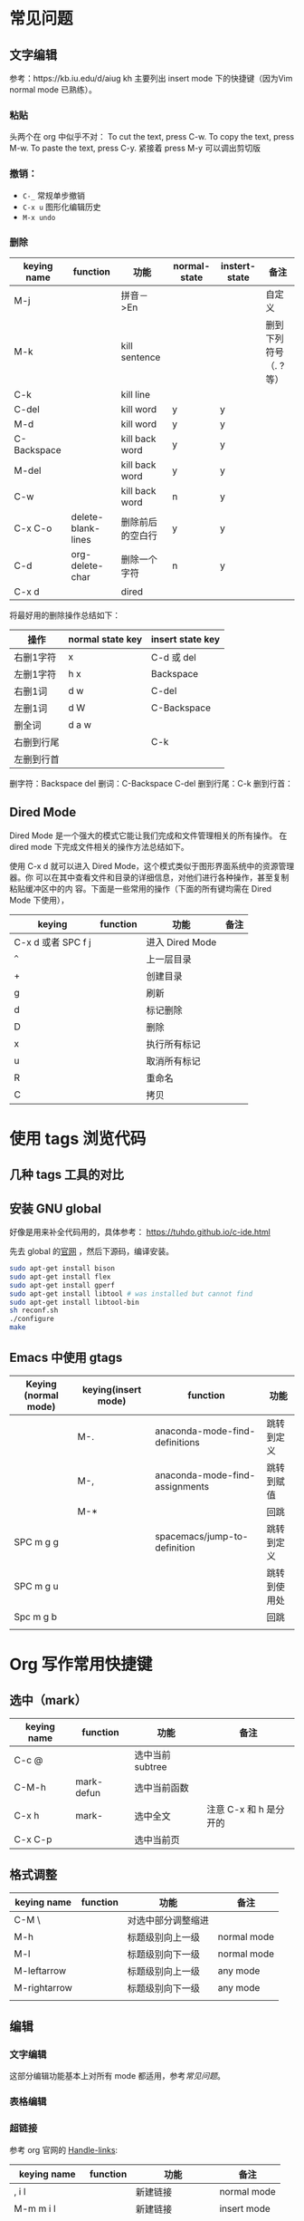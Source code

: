* 常见问题
** 文字编辑
   参考：https://kb.iu.edu/d/aiug
 kh
   主要列出 insert mode 下的快捷键（因为Vim normal mode 已熟练）。
*** 粘贴
    头两个在 org 中似乎不对：
   To cut the text, press C-w.
   To copy the text, press M-w.
   To paste the text, press C-y. 紧接着 press M-y 可以调出剪切版
*** 撤销：
   - =C-_= 常规单步撤销
   - =C-x u= 图形化编辑历史
   - =M-x undo= 
*** 删除
    | keying name | function           | 功能             | normal-state | instert-state | 备注                  |
    |-------------+--------------------+------------------+--------------+---------------+-----------------------|
    | M-j         |                    | 拼音－>En        |              |               | 自定义                |
    | M-k         |                    | kill sentence    |              |               | 删到下列符号（. ?等） |
    | C-k         |                    | kill line        |              |               |                       |
    | C-del       |                    | kill word        | y            | y             |                       |
    | M-d         |                    | kill word        | y            | y             |                       |
    | C-Backspace |                    | kill back word   | y            | y             |                       |
    | M-del       |                    | kill back word   | y            | y             |                       |
    | C-w         |                    | kill back word   | n            | y             |                       |
    | C-x C-o     | delete-blank-lines | 删除前后的空白行 | y            | y             |                       |
    | C-d         | org-delete-char    | 删除一个字符     | n            | y             |                       |
    | C-x d       |                    | dired            |              |               |                       |


    将最好用的删除操作总结如下：
    | 操作       | normal state key | insert state key |
    |------------+------------------+------------------|
    | 右删1字符  | x                | C-d 或 del       |
    | 左删1字符  | h x              | Backspace        |
    | 右删1词    | d w              | C-del            |
    | 左删1词    | d W              | C-Backspace      |
    | 删全词     | d a w            |                  |
    | 右删到行尾 |                  | C-k              |
    | 左删到行首 |                  |                  |
    删字符：Backspace del
    删词：C-Backspace C-del
    删到行尾：C-k
    删到行首：

** Dired Mode
   Dired Mode 是一个强大的模式它能让我们完成和文件管理相关的所有操作。
   在 dired mode 下完成文件相关的操作方法总结如下。

   使用 C-x d 就可以进入 Dired Mode，这个模式类似于图形界面系统中的资源管理器。你 可以在其中查看文件和目录的详细信息，对他们进行各种操作，甚至复制粘贴缓冲区中的内 容。下面是一些常用的操作（下面的所有键均需在 Dired Mode 下使用），
   | keying             | function | 功能            | 备注 |
   |--------------------+----------+-----------------+------|
   | C-x d 或者 SPC f j |          | 进入 Dired Mode |      |
   | =^=                  |          | 上一层目录      |      |
   | +                  |          | 创建目录        |      |
   | g                  |          | 刷新            |      |
   | d                  |          | 标记删除        |      |
   | D                  |          | 删除            |      |
   | x                  |          | 执行所有标记    |      |
   | u                  |          | 取消所有标记    |      |
   | R                  |          | 重命名          |      |
   | C                  |          | 拷贝            |      |


* 使用 tags 浏览代码
** 几种 tags 工具的对比
** 安装 GNU global

   好像是用来补全代码用的，具体参考：
   https://tuhdo.github.io/c-ide.html

   先去 global 的[[https://www.gnu.org/software/global/][官网]] ，然后下源码，编译安装。

   #+BEGIN_SRC sh
   sudo apt-get install bison
   sudo apt-get install flex
   sudo apt-get install gperf
   sudo apt-get install libtool # was installed but cannot find
   sudo apt-get install libtool-bin
   sh reconf.sh 
   ./configure
   make 
   #+END_SRC
** Emacs 中使用 gtags

   | Keying (normal mode) | keying(insert mode) | function                       | 功能         |
   |----------------------+---------------------+--------------------------------+--------------|
   |                      | M-.                 | anaconda-mode-find-definitions | 跳转到定义   |
   |                      | M-,                 | anaconda-mode-find-assignments | 跳转到赋值   |
   |                      | M-*                 |                                | 回跳         |
   | SPC m g g            |                     | spacemacs/jump-to-definition   | 跳转到定义   |
   | SPC m g u            |                     |                                | 跳转到使用处 |
   | Spc m g b            |                     |                                | 回跳         |
   |                      |                     |                                |              |

* Org 写作常用快捷键
** 选中（mark）
   | keying name | function   | 功能            | 备注                   |
   |-------------+------------+-----------------+------------------------|
   | C-c @       |            | 选中当前subtree |                        |
   | C-M-h       | mark-defun | 选中当前函数    |                        |
   | C-x h       | mark-      | 选中全文        | 注意 C-x 和 h 是分开的 |
   | C-x C-p     |            | 选中当前页      |                        |
** 格式调整
   | keying name  | function | 功能               | 备注        |
   |--------------+----------+--------------------+-------------|
   | C-M \        |          | 对选中部分调整缩进 |             |
   | M-h          |          | 标题级别向上一级   | normal mode |
   | M-l          |          | 标题级别向下一级   | normal mode |
   | M-leftarrow  |          | 标题级别向上一级   | any mode    |
   | M-rightarrow |          | 标题级别向下一级   | any mode    |
   |              |          |                    |             |

** 编辑
*** 文字编辑
    这部分编辑功能基本上对所有 mode 都适用，参考[[常见问题]]。
*** 表格编辑
*** 超链接
    参考 org 官网的 [[http://orgmode.org/manual/Handling-links.html][Handle-links]]:

    | keying name   | function | 功能               | 备注        |
    |---------------+----------+--------------------+-------------|
    | , i l         |          | 新建链接           | normal mode |
    | M-m m i l     |          | 新建链接           | insert mode |
    | C-c C-l       |          | 编辑链接           |             |
    | C-c C-x C-n/p |          | 下一个/前一个 link |             |
    | C-c C-o       |          | 打开链接           |             |
    | Enter         |          | 打开链接           | normal mode |
    |               |          |                    |             |

* 编程
** python
   参考 http://codingpy.com/article/emacs-the-best-python-editor/ 给 Emacs 安装 py-autopep8, 使代码遵循 pep8 标准。
   参考 https://stackoverflow.com/questions/37323112/cant-save-file-autopep8-command-not-found 系统也需要安装 autopep8, 使用 pip install autopep8
